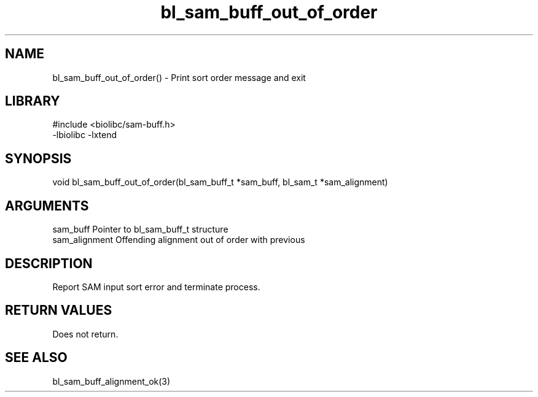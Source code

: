 \" Generated by c2man from bl_sam_buff_out_of_order.c
.TH bl_sam_buff_out_of_order 3

.SH NAME
bl_sam_buff_out_of_order() - Print sort order message and exit

.SH LIBRARY
\" Indicate #includes, library name, -L and -l flags
.nf
.na
#include <biolibc/sam-buff.h>
-lbiolibc -lxtend
.ad
.fi

\" Convention:
\" Underline anything that is typed verbatim - commands, etc.
.SH SYNOPSIS
.nf
.na
void    bl_sam_buff_out_of_order(bl_sam_buff_t *sam_buff, bl_sam_t *sam_alignment)
.ad
.fi

.SH ARGUMENTS
.nf
.na
sam_buff        Pointer to bl_sam_buff_t structure
sam_alignment   Offending alignment out of order with previous
.ad
.fi

.SH DESCRIPTION

Report SAM input sort error and terminate process.

.SH RETURN VALUES

Does not return.

.SH SEE ALSO

bl_sam_buff_alignment_ok(3)

